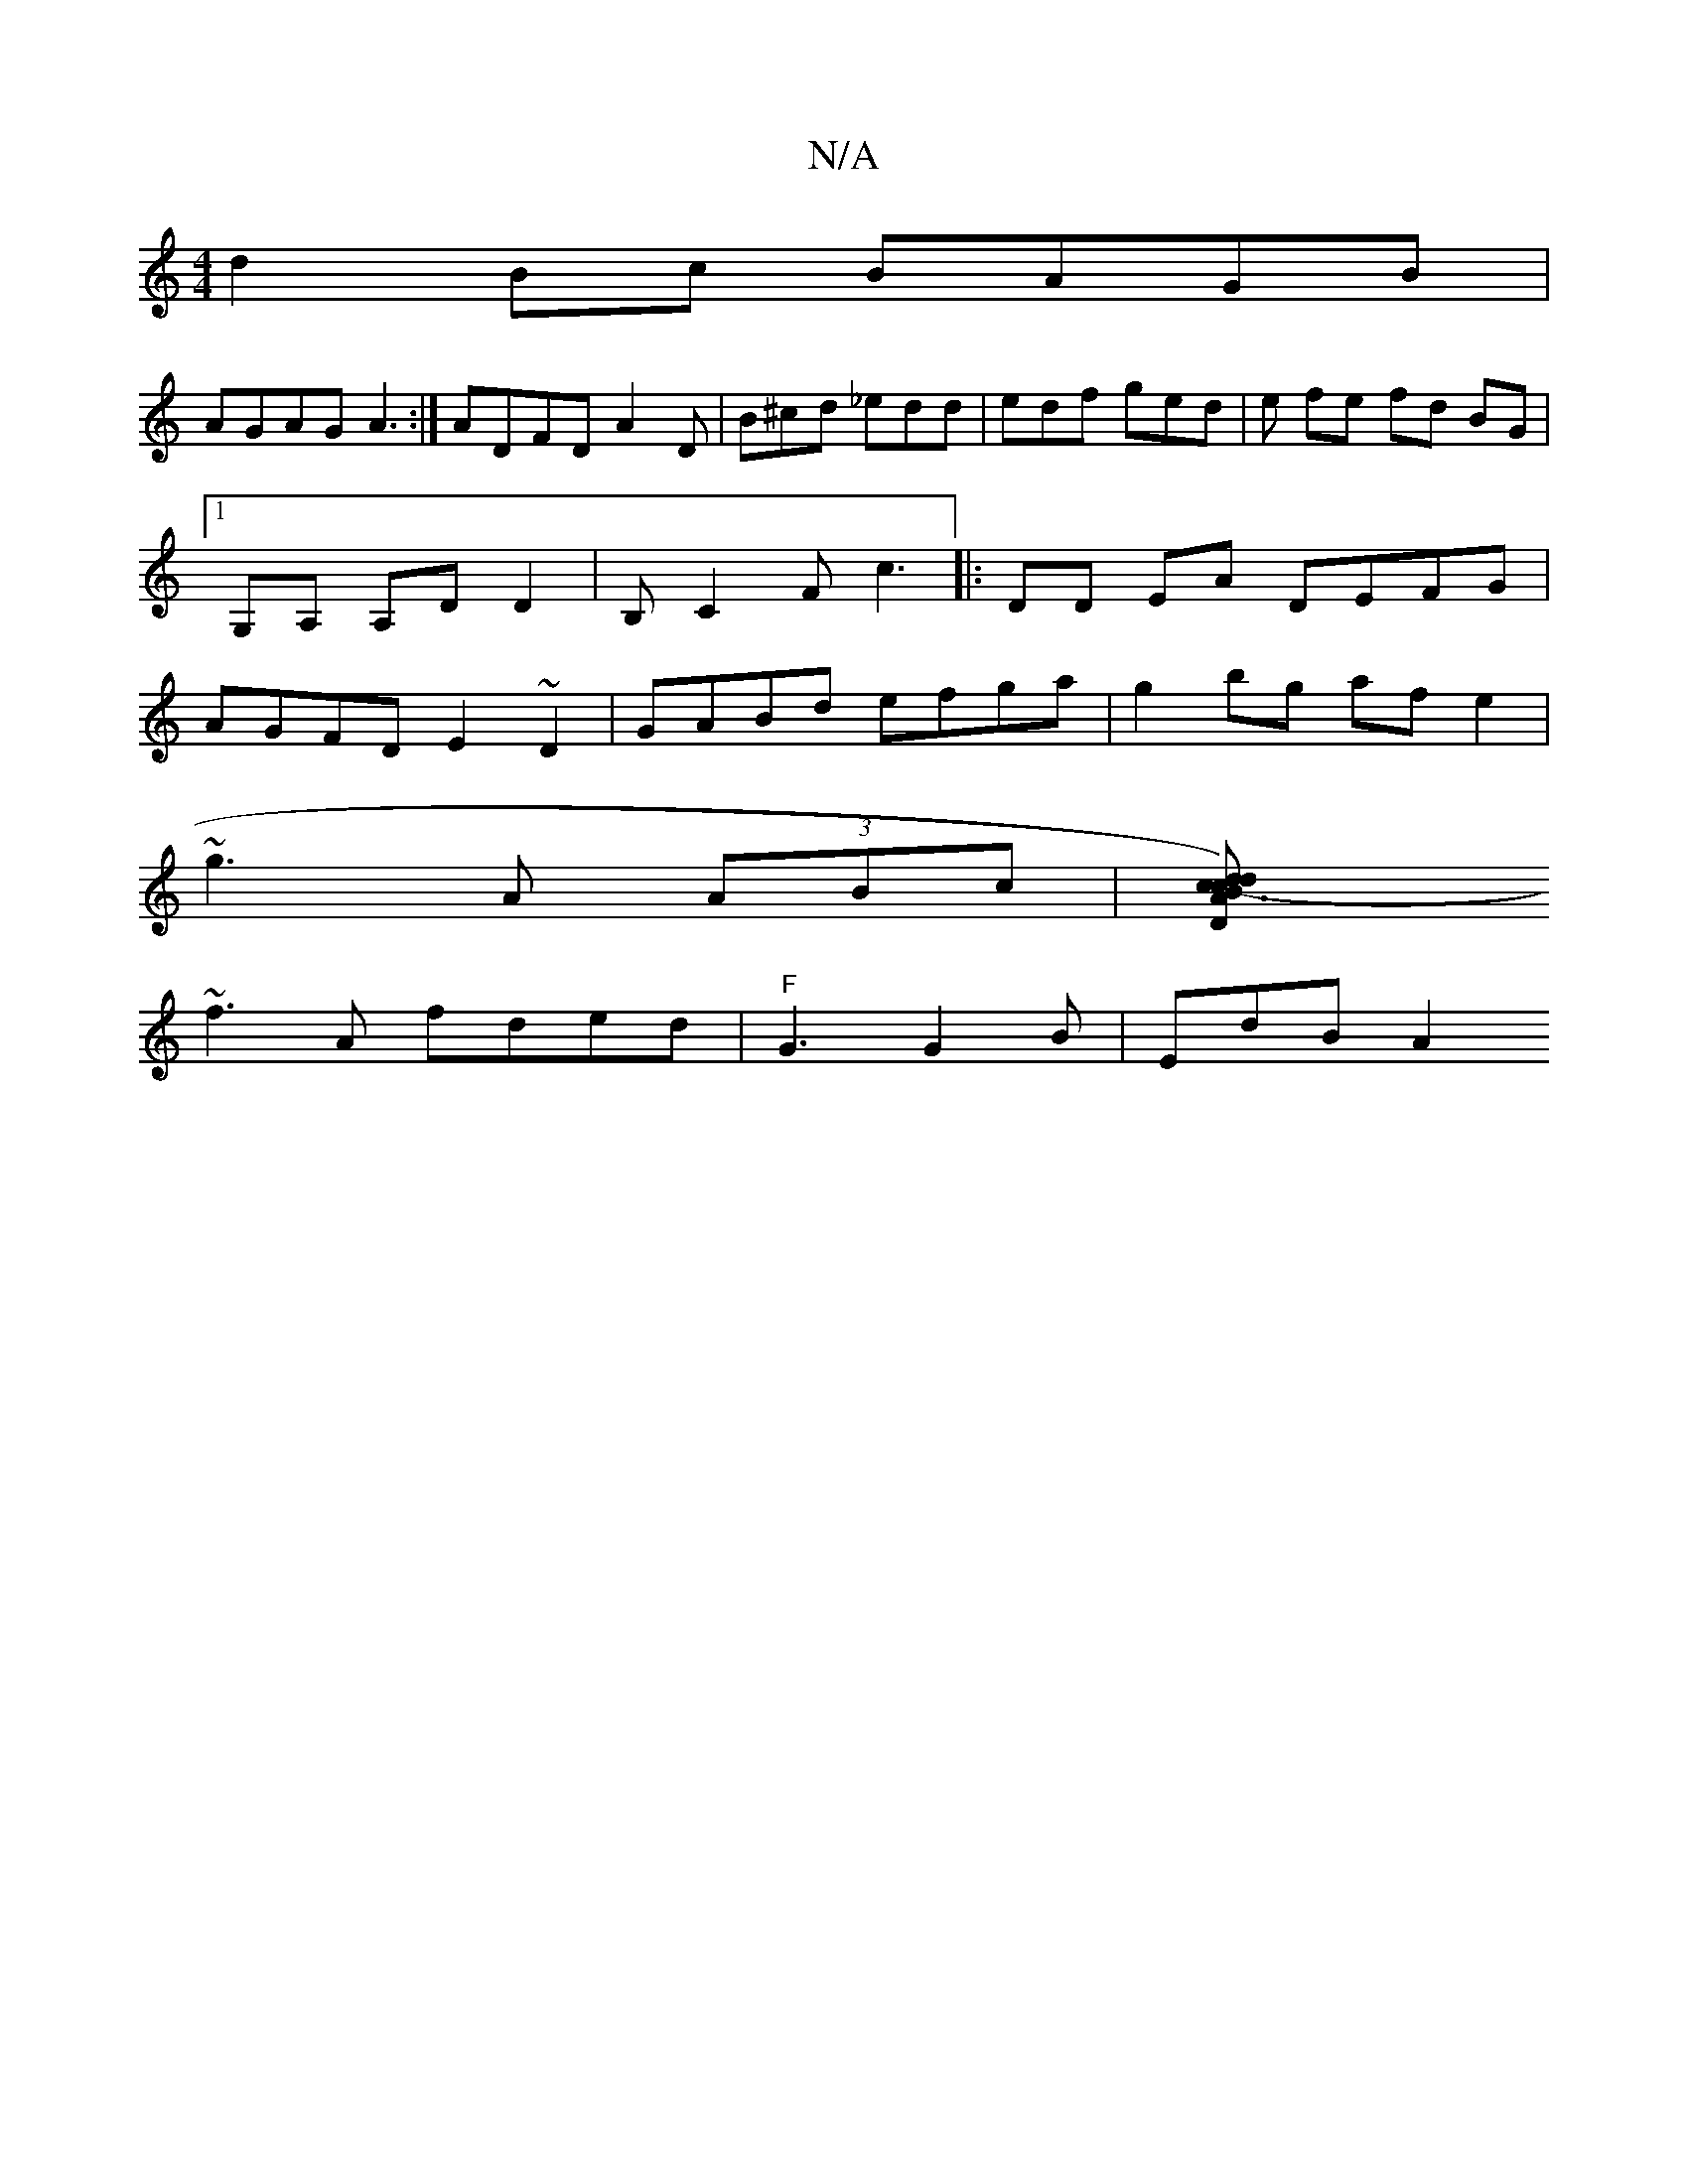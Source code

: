 X:1
T:N/A
M:4/4
R:N/A
K:Cmajor
 d2 Bc BAGB|
AGAG A3:|ADFD A2 D|B^cd _edd | edf ged | e fe fd BG|1 G,A, A,DD2|B,C2F c3|: DD EA DEFG| AGFD E2 ~D2| GABd efga|g2bg af e2 |
~g3A (3ABc | [c3)dcB-|dADE C/d/=c/|
~f3A fded|"F"G3 G2 B|EdB A2